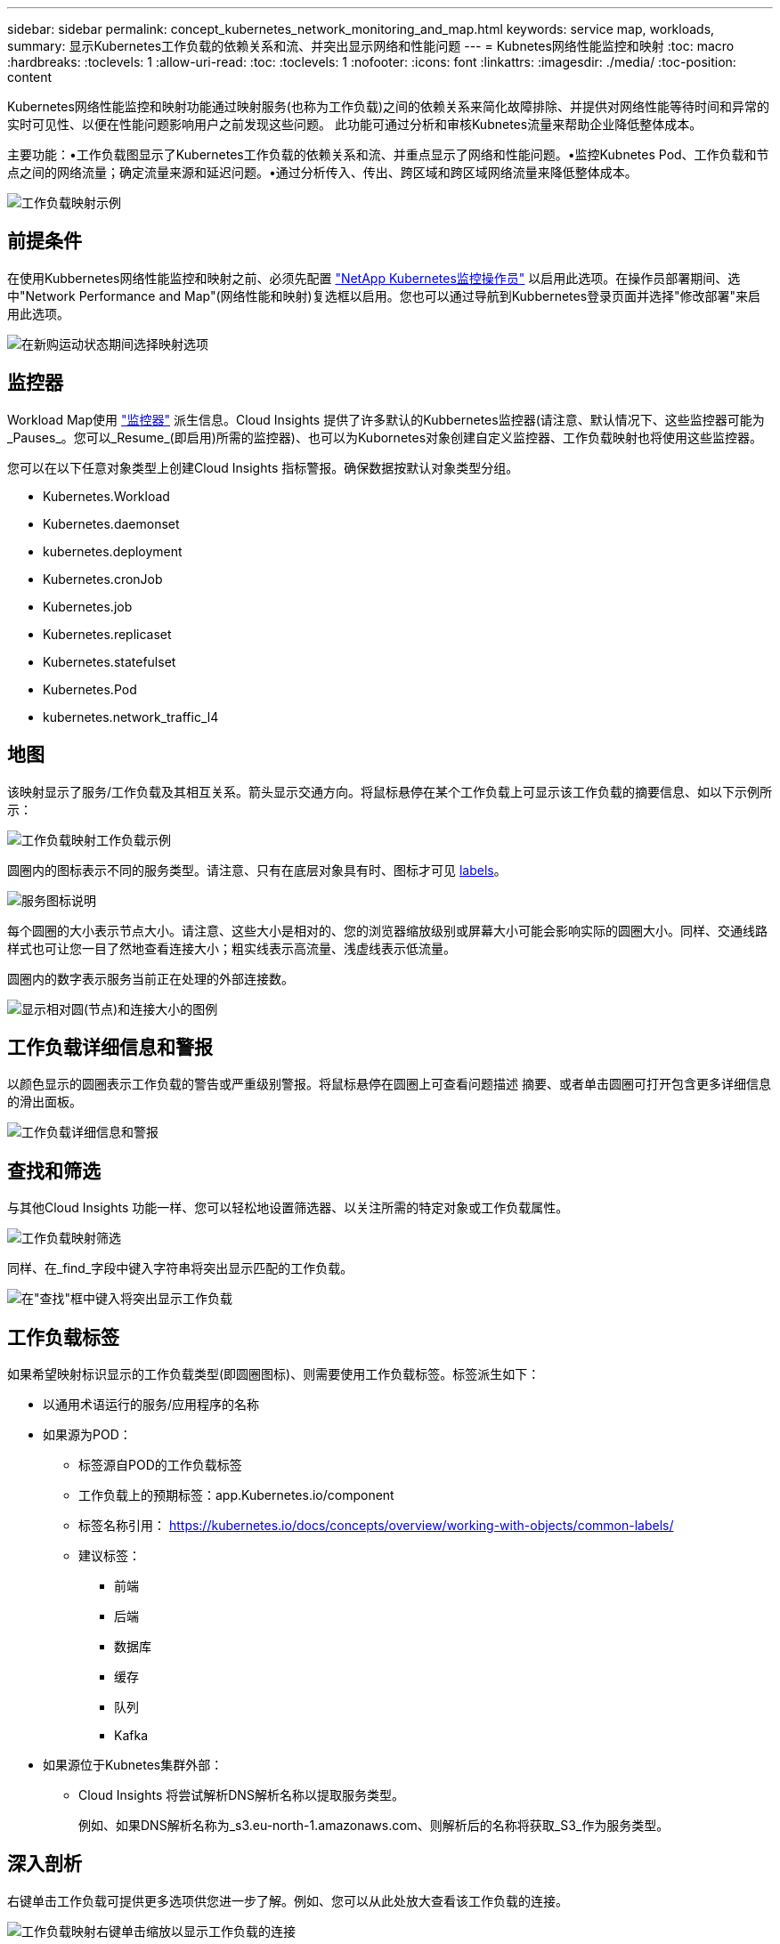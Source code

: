 ---
sidebar: sidebar 
permalink: concept_kubernetes_network_monitoring_and_map.html 
keywords: service map, workloads, 
summary: 显示Kubernetes工作负载的依赖关系和流、并突出显示网络和性能问题 
---
= Kubnetes网络性能监控和映射
:toc: macro
:hardbreaks:
:toclevels: 1
:allow-uri-read: 
:toc: 
:toclevels: 1
:nofooter: 
:icons: font
:linkattrs: 
:imagesdir: ./media/
:toc-position: content


[role="lead"]
Kubernetes网络性能监控和映射功能通过映射服务(也称为工作负载)之间的依赖关系来简化故障排除、并提供对网络性能等待时间和异常的实时可见性、以便在性能问题影响用户之前发现这些问题。
此功能可通过分析和审核Kubnetes流量来帮助企业降低整体成本。

主要功能：•工作负载图显示了Kubernetes工作负载的依赖关系和流、并重点显示了网络和性能问题。•监控Kubnetes Pod、工作负载和节点之间的网络流量；确定流量来源和延迟问题。•通过分析传入、传出、跨区域和跨区域网络流量来降低整体成本。

image:workload-map-animated.gif["工作负载映射示例"]



== 前提条件

在使用Kubbernetes网络性能监控和映射之前、必须先配置 link:task_config_telegraf_agent_k8s.html["NetApp Kubernetes监控操作员"] 以启用此选项。在操作员部署期间、选中"Network Performance and Map"(网络性能和映射)复选框以启用。您也可以通过导航到Kubbernetes登录页面并选择"修改部署"来启用此选项。

image:ServiceMap_NKMO_Deployment_Options.png["在新购运动状态期间选择映射选项"]



== 监控器

Workload Map使用 link:task_create_monitor.html["监控器"] 派生信息。Cloud Insights 提供了许多默认的Kubbernetes监控器(请注意、默认情况下、这些监控器可能为_Pauses_。您可以_Resume_(即启用)所需的监控器)、也可以为Kubornetes对象创建自定义监控器、工作负载映射也将使用这些监控器。

您可以在以下任意对象类型上创建Cloud Insights 指标警报。确保数据按默认对象类型分组。

* Kubernetes.Workload
* Kubernetes.daemonset
* kubernetes.deployment
* Kubernetes.cronJob
* Kubernetes.job
* Kubernetes.replicaset
* Kubernetes.statefulset
* Kubernetes.Pod
* kubernetes.network_traffic_l4




== 地图

该映射显示了服务/工作负载及其相互关系。箭头显示交通方向。将鼠标悬停在某个工作负载上可显示该工作负载的摘要信息、如以下示例所示：

image:ServiceMap_Simple_Example.png["工作负载映射工作负载示例"]

圆圈内的图标表示不同的服务类型。请注意、只有在底层对象具有时、图标才可见 <<workload-labels,labels>>。

image:ServiceMap_Icons.png["服务图标说明"]

每个圆圈的大小表示节点大小。请注意、这些大小是相对的、您的浏览器缩放级别或屏幕大小可能会影响实际的圆圈大小。同样、交通线路样式也可让您一目了然地查看连接大小；粗实线表示高流量、浅虚线表示低流量。

圆圈内的数字表示服务当前正在处理的外部连接数。

image:ServiceMap_Node_and_Connection_Legend.png["显示相对圆(节点)和连接大小的图例"]



== 工作负载详细信息和警报

以颜色显示的圆圈表示工作负载的警告或严重级别警报。将鼠标悬停在圆圈上可查看问题描述 摘要、或者单击圆圈可打开包含更多详细信息的滑出面板。

image:Workload_Map_Slideout_with_Alert.png["工作负载详细信息和警报"]



== 查找和筛选

与其他Cloud Insights 功能一样、您可以轻松地设置筛选器、以关注所需的特定对象或工作负载属性。

image:Workload_Map_Filtering.png["工作负载映射筛选"]

同样、在_find_字段中键入字符串将突出显示匹配的工作负载。

image:Workload_Map_Find_Highlighting.png["在\"查找\"框中键入将突出显示工作负载"]



== 工作负载标签

如果希望映射标识显示的工作负载类型(即圆圈图标)、则需要使用工作负载标签。标签派生如下：

* 以通用术语运行的服务/应用程序的名称
* 如果源为POD：
+
** 标签源自POD的工作负载标签
** 工作负载上的预期标签：app.Kubernetes.io/component
** 标签名称引用： https://kubernetes.io/docs/concepts/overview/working-with-objects/common-labels/[]
** 建议标签：
+
*** 前端
*** 后端
*** 数据库
*** 缓存
*** 队列
*** Kafka




* 如果源位于Kubnetes集群外部：
+
** Cloud Insights 将尝试解析DNS解析名称以提取服务类型。
+
例如、如果DNS解析名称为_s3.eu-north-1.amazonaws.com、则解析后的名称将获取_S3_作为服务类型。







== 深入剖析

右键单击工作负载可提供更多选项供您进一步了解。例如、您可以从此处放大查看该工作负载的连接。

image:Workload_Map_Zoom_Into_Connections.png["工作负载映射右键单击缩放以显示工作负载的连接"]

或者、您也可以打开详细信息分出面板、直接查看_Summary _、_Network_或_Pod & Storage_选项卡。

image:Workload_Map_Detail_Network_Slideout.png["详细信息\"卸载网络\"选项卡示例"]

最后、选择_Go to Asset Page_将打开工作负载的详细资产登录页面。

image:Workload_Map_Asset_Page.png["工作负载资产页面"]
